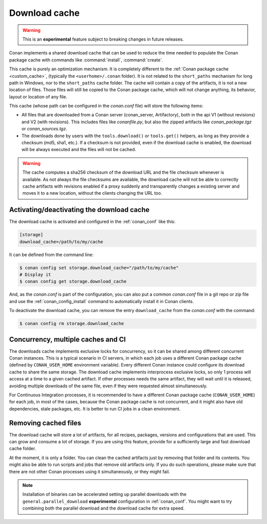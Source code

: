 .. _download_cache:

Download cache
==============

.. warning::

    This is an **experimental** feature subject to breaking changes in future releases.


Conan implements a shared download cache that can be used to reduce the time needed to populate the Conan package cache
with commands like :command:`install`, :command:`create`.

This cache is purely an optimization mechanism. It is completely different to the :ref:`Conan package cache <custom_cache>`, (typically the ``<userhome>/.conan`` folder).
It is not related to the ``short_paths`` mechanism for long path in Windows, nor to the ``short_paths`` cache folder. The cache will contain a copy
of the artifacts, it is not a new location of files. Those files will still be copied to the Conan package cache, which will not change anything,
its behavior, layout or location of any file.

This cache (whose path can be configured in the *conan.conf* file) will store the following items:

- All files that are downloaded from a Conan server (conan_server, Artifactory), both in the api V1 (without revisions) and V2 (with revisions).
  This includes files like *conanfile.py*, but also the zipped artifacts like *conan_package.tgz* or *conan_sources.tgz*.
- The downloads done by users with the ``tools.download()`` or ``tools.get()`` helpers, as long as they provide a checksum (md5, sha1, etc.). If
  a checksum is not provided, even if the download cache is enabled, the download will be always executed and the files will not be cached.


.. warning::

    The cache computes a sha256 checksum of the download URL and the file checksum whenever is available. As not always the file checksums
    are available, the download cache will not be able to correctly cache artifacts with revisions enabled if a proxy suddenly and
    transparently changes a existing server and moves it to a new location, without the clients changing the URL too.


Activating/deactivating the download cache
------------------------------------------

The download cache is activated and configured in the :ref:`conan_conf` like this:

.. code-block:: text

    [storage]
    download_cache=/path/to/my/cache

It can be defined from the command line:

.. code-block:: bash

    $ conan config set storage.download_cache="/path/to/my/cache"
    # Display it
    $ conan config get storage.download_cache


And, as the *conan.conf* is part of the configuration, you can also put a common *conan.conf* file in a git repo or zip file and use
the :ref:`conan_config_install` command to automatically install it in Conan clients.


To deactivate the download cache, you can remove the entry ``download_cache`` from the *conan.conf* with the command:

.. code-block:: bash

    $ conan config rm storage.download_cache


Concurrency, multiple caches and CI
-----------------------------------

The downloads cache implements exclusive locks for concurrency, so it can be shared among different concurrent Conan instances.
This is a typical scenario in CI servers, in which each job uses a different Conan package cache (defined by ``CONAN_USER_HOME`` environment
variable). Every different Conan instance could configure its download cache to share the same storage. The download cache implements interprocess
exclusive locks, so only 1 process will access at a time to a given cached artifact. If other processes needs the same artifact, they will wait
until it is released, avoiding multiple downloads of the same file, even if they were requested almost simultaneously.

For Continuous Integration processes, it is recommended to have a different Conan package cache (``CONAN_USER_HOME``) for each job, in most of the cases,
because the Conan package cache is not concurrent, and it might also have old dependencies, stale packages, etc. It is better to run CI jobs in a clean
environment.


Removing cached files
---------------------

The download cache will store a lot of artifacts, for all recipes, packages, versions and configurations that are used. This can grow and consume
a lot of storage. If you are using this feature, provide for a sufficiently large and fast download cache folder.

At the moment, it is only a folder. You can clean the cached artifacts just by removing that folder and its contents. You might also be able to 
run scripts and jobs that remove old artifacts only. If you do such operations, please make sure that there are not other Conan processes using
it simultaneously, or they might fail.


.. note::

  Installation of binaries can be accelerated setting up parallel downloads with the ``general.parallel_download``
  **experimental** configuration in :ref:`conan_conf`. You might want to try combining both the parallel download and
  the download cache for extra speed.